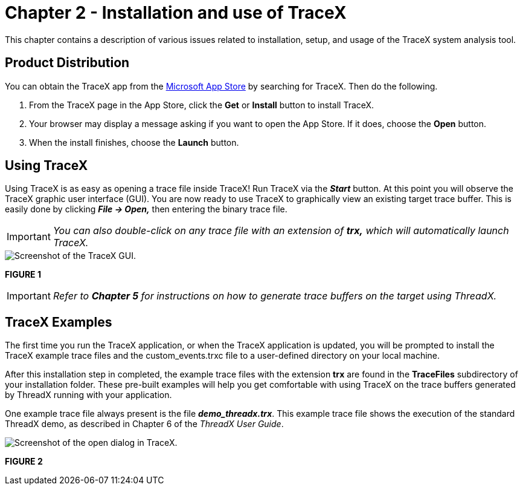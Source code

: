 ////

 Copyright (c) Microsoft
 Copyright (c) 2024-present Eclipse ThreadX contributors
 
 This program and the accompanying materials are made available 
 under the terms of the MIT license which is available at
 https://opensource.org/license/mit.
 
 SPDX-License-Identifier: MIT
 
 Contributors: 
     * Frédéric Desbiens - Initial AsciiDoc version.

////

= Chapter 2 - Installation and use of TraceX
:description: This chapter contains a description of various issues related to installation, setup, and usage of the TraceX system analysis tool.

This chapter contains a description of various issues related to installation, setup, and usage of the TraceX system analysis tool.

== Product Distribution

You can obtain the TraceX app from the https://microsoft.com/store/apps[Microsoft App Store] by searching for TraceX. Then do the following.

. From the TraceX page in the App Store, click the *Get* or *Install* button to install TraceX.
. Your browser may display a message asking if you want to open the App Store. If it does, choose the *Open* button.
. When the install finishes, choose the *Launch* button.

== Using TraceX

Using TraceX is as easy as opening a trace file inside TraceX! Run TraceX via the *_Start_* button. At this point you will observe the TraceX graphic user interface (GUI). You are now ready to use TraceX to graphically view an existing target trace buffer. This is easily done by clicking *_File \-> Open,_* then entering the binary trace file.

IMPORTANT: _You can also double-click on any trace file with an extension of *trx,* which will automatically launch TraceX._

image::./media/user-guide/screen_shot_8.png[Screenshot of the TraceX GUI.]

*FIGURE 1*

IMPORTANT: _Refer to *Chapter 5* for instructions on how to generate trace buffers on the target using ThreadX._

== TraceX Examples

The first time you run the TraceX application, or when the TraceX application is updated, you will be prompted to install the TraceX example trace files and the custom_events.trxc file to a user-defined directory on your local machine.

After this installation step in completed, the example trace files with the extension *trx* are found in the *TraceFiles* subdirectory of your installation folder. These pre-built examples will help you get comfortable with using TraceX on the trace buffers generated by ThreadX running with your application.

One example trace file always present is the file *_demo_threadx.trx_*. This example trace file shows the execution of the standard ThreadX demo, as described in Chapter 6 of the _ThreadX User Guide_.

image::./media/user-guide/screen_shot_9.png[Screenshot of the open dialog in TraceX.]

*FIGURE 2*

